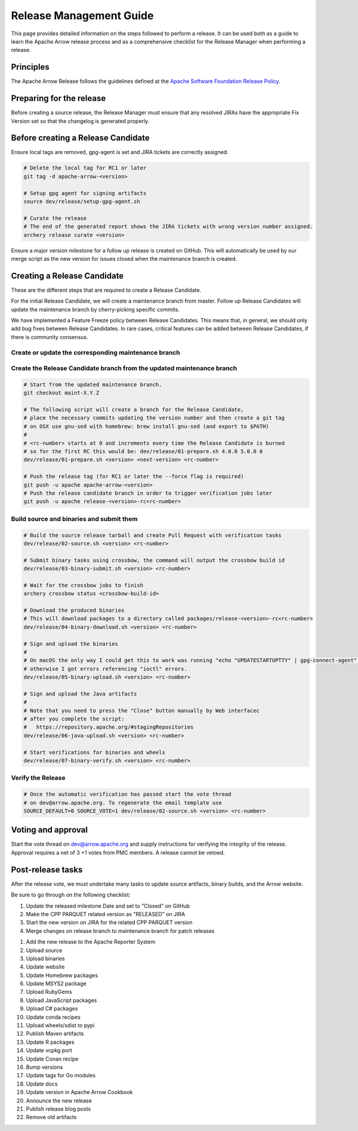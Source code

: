.. Licensed to the Apache Software Foundation (ASF) under one
.. or more contributor license agreements.  See the NOTICE file
.. distributed with this work for additional information
.. regarding copyright ownership.  The ASF licenses this file
.. to you under the Apache License, Version 2.0 (the
.. "License"); you may not use this file except in compliance
.. with the License.  You may obtain a copy of the License at

..   http://www.apache.org/licenses/LICENSE-2.0

.. Unless required by applicable law or agreed to in writing,
.. software distributed under the License is distributed on an
.. "AS IS" BASIS, WITHOUT WARRANTIES OR CONDITIONS OF ANY
.. KIND, either express or implied.  See the License for the
.. specific language governing permissions and limitations
.. under the License.

========================
Release Management Guide
========================

This page provides detailed information on the steps followed to perform
a release. It can be used both as a guide to learn the Apache Arrow release
process and as a comprehensive checklist for the Release Manager when
performing a release.

Principles
==========

The Apache Arrow Release follows the guidelines defined at the
`Apache Software Foundation Release Policy <https://www.apache.org/legal/release-policy.html>`_.

Preparing for the release
=========================

Before creating a source release, the Release Manager must ensure that any
resolved JIRAs have the appropriate Fix Version set so that the changelog is
generated properly.

.. dropdown:: Requirements
   :animate: fade-in-slide-down
   :class-title: sd-fs-5
   :class-container: sd-shadow-md

    Some steps of the release require being a committer or a PMC member.

    - Install the :ref:`Archery <archery>` utility which is required for the release.
    - You must not have any arrow-cpp or parquet-cpp environment variables defined except CC or CXX if you want to build with something other than GCC by default (e.g. clang).
    - A GPG key in the Apache Web of Trust to sign artifacts. This will have to be cross signed by other Apache committers/PMC members. If you have multiple GPG keys, you must set the correct GPG key ID in ``~/.gnupg/gpg.conf`` by adding:

    .. code-block::

        default-key ${YOUR_GPG_KEY_ID}

    - The GPG key needs to be added to this `SVN repo <https://dist.apache.org/repos/dist/dev/arrow/>`_ and `this one <https://dist.apache.org/repos/dist/release/arrow/>`_.
    - Configure Maven to `publish artifacts to Apache repositories <http://www.apache.org/dev/publishing-maven-artifacts.html>`_. You will need to `setup a master password <https://maven.apache.org/guides/mini/guide-encryption.html>`_ at ``~/.m2/settings-security.xml`` and ``settings.xml`` as specified on the `Apache guide <http://www.apache.org/dev/publishing-maven-artifacts.html#dev-env>`_. It can be tested with the following command:

    .. code-block::

        # You might need to export GPG_TTY=$(tty) to properly prompt for a passphrase
        mvn clean install -Papache-release

    - Have the build requirements for cpp and c_glib installed.
    - Set the ``CROSSBOW_GITHUB_TOKEN`` environment variable to automatically create the verify release Pull Request.
    - Install ``en_US.UTF-8`` locale. You can confirm available locales by ``locale -a``.
    - Install Python 3 as python
    - Create dev/release/.env from dev/release/.env.example. See the comments in dev/release/.env.example how to set each variable.
    - Setup :ref:`Crossbow<Crossbow>` as defined.
    - Have Docker and docker-compose installed.


Before creating a Release Candidate
===================================

Ensure local tags are removed, gpg-agent is set and JIRA tickets are correctly assigned.

.. code-block::

    # Delete the local tag for RC1 or later
    git tag -d apache-arrow-<version>
    
    # Setup gpg agent for signing artifacts
    source dev/release/setup-gpg-agent.sh
    
    # Curate the release
    # The end of the generated report shows the JIRA tickets with wrong version number assigned.
    archery release curate <version>

Ensure a major version milestone for a follow up release is created on GitHub. This will
automatically be used by our merge script as the new version for issues closed when
the maintenance branch is created.

Creating a Release Candidate
============================

These are the different steps that are required to create a Release Candidate.

For the initial Release Candidate, we will create a maintenance branch from master.
Follow up Release Candidates will update the maintenance branch by cherry-picking
specific commits.

We have implemented a Feature Freeze policy between Release Candidates.
This means that, in general, we should only add bug fixes between Release Candidates.
In rare cases, critical features can be added between Release Candidates, if
there is community consensus.

Create or update the corresponding maintenance branch
-----------------------------------------------------

.. tab-set::

   .. tab-item:: Initial Release Candidate

      .. code-block::

            # Execute the following from an up to date master branch.
            # This will create a branch locally called maint-X.Y.Z.
            # X.Y.Z corresponds with the Major, Minor and Patch version number
            # of the release respectively. As an example 9.0.0
            archery release --jira-cache /tmp/jiracache cherry-pick X.Y.Z --execute
            # Push the maintenance branch to the remote repository
            git push -u apache maint-X.Y.Z

   .. tab-item:: Follow up Release Candidates

      .. code-block::

            # First run in dry-mode to see which commits will be cherry-picked.
            # If there are commits that we don't want to get applied ensure the version on
            # JIRA is set to the following release.
            archery release --jira-cache /tmp/jiracache cherry-pick X.Y.Z --continue
            # Update the maintenance branch with the previous commits
            archery release --jira-cache /tmp/jiracache cherry-pick X.Y.Z --continue --execute
            # Push the updated maintenance branch to the remote repository
            git push -u apache maint-X.Y.Z

Create the Release Candidate branch from the updated maintenance branch
-----------------------------------------------------------------------

.. code-block::

    # Start from the updated maintenance branch.
    git checkout maint-X.Y.Z
    
    # The following script will create a branch for the Release Candidate,
    # place the necessary commits updating the version number and then create a git tag
    # on OSX use gnu-sed with homebrew: brew install gnu-sed (and export to $PATH)
    #
    # <rc-number> starts at 0 and increments every time the Release Candidate is burned
    # so for the first RC this would be: dev/release/01-prepare.sh 4.0.0 5.0.0 0
    dev/release/01-prepare.sh <version> <next-version> <rc-number>
    
    # Push the release tag (for RC1 or later the --force flag is required)
    git push -u apache apache-arrow-<version>
    # Push the release candidate branch in order to trigger verification jobs later
    git push -u apache release-<version>-rc<rc-number>

Build source and binaries and submit them
-----------------------------------------

.. code-block::

    # Build the source release tarball and create Pull Request with verification tasks
    dev/release/02-source.sh <version> <rc-number>
    
    # Submit binary tasks using crossbow, the command will output the crossbow build id
    dev/release/03-binary-submit.sh <version> <rc-number>
    
    # Wait for the crossbow jobs to finish
    archery crossbow status <crossbow-build-id>
    
    # Download the produced binaries
    # This will download packages to a directory called packages/release-<version>-rc<rc-number>
    dev/release/04-binary-download.sh <version> <rc-number>
    
    # Sign and upload the binaries
    #
    # On macOS the only way I could get this to work was running "echo "UPDATESTARTUPTTY" | gpg-connect-agent" before running this comment
    # otherwise I got errors referencing "ioctl" errors.
    dev/release/05-binary-upload.sh <version> <rc-number>
    
    # Sign and upload the Java artifacts
    #
    # Note that you need to press the "Close" button manually by Web interfacec
    # after you complete the script:
    #   https://repository.apache.org/#stagingRepositories
    dev/release/06-java-upload.sh <version> <rc-number>

    # Start verifications for binaries and wheels
    dev/release/07-binary-verify.sh <version> <rc-number>

Verify the Release
------------------

.. code-block::

    # Once the automatic verification has passed start the vote thread
    # on dev@arrow.apache.org. To regenerate the email template use
    SOURCE_DEFAULT=0 SOURCE_VOTE=1 dev/release/02-source.sh <version> <rc-number>

Voting and approval
===================

Start the vote thread on dev@arrow.apache.org and supply instructions for verifying the integrity of the release.
Approval requires a net of 3 +1 votes from PMC members. A release cannot be vetoed.

Post-release tasks
==================

After the release vote, we must undertake many tasks to update source artifacts, binary builds, and the Arrow website.

Be sure to go through on the following checklist:

#. Update the released milestone Date and set to "Closed" on GitHub
#. Make the CPP PARQUET related version as "RELEASED" on JIRA
#. Start the new version on JIRA for the related CPP PARQUET version
#. Merge changes on release branch to maintenance branch for patch releases

.. code-block::
    git checkout maint-<version>
    git merge release-<version>-rc<rc-number>
    git push apache maint-<version>

#. Add the new release to the Apache Reporter System
#. Upload source
#. Upload binaries
#. Update website
#. Update Homebrew packages
#. Update MSYS2 package
#. Upload RubyGems
#. Upload JavaScript packages
#. Upload C# packages
#. Update conda recipes
#. Upload wheels/sdist to pypi
#. Publish Maven artifacts
#. Update R packages
#. Update vcpkg port
#. Update Conan recipe
#. Bump versions
#. Update tags for Go modules
#. Update docs
#. Update version in Apache Arrow Cookbook
#. Announce the new release
#. Publish release blog posts
#. Remove old artifacts

.. dropdown:: Mark the released version as "RELEASED" on JIRA
   :animate: fade-in-slide-down
   :class-title: sd-fs-5
   :class-container: sd-shadow-md

   - Open https://issues.apache.org/jira/plugins/servlet/project-config/ARROW/administer-versions
   - Click "..." for the release version in "Actions" column
   - Select "Release"
   - Set "Release date"
   - Click "Release" button

.. dropdown:: Start the new version on JIRA
   :animate: fade-in-slide-down
   :class-title: sd-fs-5
   :class-container: sd-shadow-md

   - Open https://issues.apache.org/jira/plugins/servlet/project-config/ARROW/administer-versions
   - Click "..." for the next version in "Actions" column
   - Select "Edit"
   - Set "Start date"
   - Click "Save" button

.. dropdown:: Merge changes on release branch to maintenance branch for patch releases
   :animate: fade-in-slide-down
   :class-title: sd-fs-5
   :class-container: sd-shadow-md

   Merge ``release-X.Y.Z-rcN`` to ``maint-X.Y.Z``:

   .. code-block:: Bash

      # git checkout maint-10.0.0
      git checkout maint-X.Y.Z
      # git merge release-10.0.0-rc0
      git merge release-X.Y.Z-rcN
      # git push -u apache maint-10.0.0
      git push -u apache maint-X.Y.Z

.. dropdown:: Add the new release to the Apache Reporter System
   :animate: fade-in-slide-down
   :class-title: sd-fs-5
   :class-container: sd-shadow-md

   Add relevant release data for Arrow to `Apache reporter <https://reporter.apache.org/addrelease.html?arrow>`_.

.. dropdown:: Upload source release artifacts to Subversion
   :animate: fade-in-slide-down
   :class-title: sd-fs-5
   :class-container: sd-shadow-md

   A PMC member must commit the source release artifacts to Subversion:

   .. code-block:: Bash

      # dev/release/post-01-upload.sh 0.1.0 0
      dev/release/post-01-upload.sh <version> <rc>

.. dropdown:: Upload binary release artifacts to Artifactory
   :animate: fade-in-slide-down
   :class-title: sd-fs-5
   :class-container: sd-shadow-md

   A committer must upload the binary release artifacts to Artifactory:

   .. code-block:: Bash

      # dev/release/post-02-binary.sh 0.1.0 0
      dev/release/post-02-binary.sh <version> <rc number>

.. dropdown:: Update website
   :animate: fade-in-slide-down
   :class-title: sd-fs-5
   :class-container: sd-shadow-md

   Add a release note for the new version to our website and update the latest release information:

   .. code-block:: Bash

      ## Prepare your fork of https://github.com/apache/arrow-site .
      ## You need to do this only once.
      # git clone git@github.com:kou/arrow-site.git ../
      git clone git@github.com:<YOUR_GITHUB_ID>/arrow-site.git ../
      cd ../arrow-site
      ## Add git@github.com:apache/arrow-site.git as "apache" remote.
      git remote add apache git@github.com:apache/arrow-site.git
      cd -

      ## Generate a release note for the new version, update the
      ## latest release information automatically.
      # dev/release/post-03-website.sh 9.0.0 10.0.0
      dev/release/post-03-website.sh OLD_X.OLD_Y.OLD_Z X.Y.Z

   This script pushes a ``release-note-X.Y.Z`` branch to your ``apache/arrow-site`` fork. You need to open a pull request from the ``release-note-X.Y.Z`` branch on your Web browser.

.. dropdown:: Update Homebrew packages
   :animate: fade-in-slide-down
   :class-title: sd-fs-5
   :class-container: sd-shadow-md

   Open a pull request to Homebrew:

   .. code-block:: Bash

      ## You need to run this on macOS or Linux that Homebrew is installed.

      ## Fork https://github.com/Homebrew/homebrew-core on GitHub.
      ## You need to do this only once.
      ##
      ## Prepare your fork of https://github.com/Homebrew/homebrew-core .
      ## You need to do this only once.
      cd "$(brew --repository homebrew/core)"
      # git remote add kou git@github.com:kou/homebrew-core.git
      git remote add <YOUR_GITHUB_ID> git@github.com:<YOUR_GITHUB_ID>/homebrew-core.git
      cd -

      # dev/release/post-13-homebrew.sh 10.0.0 kou
      dev/release/post-13-homebrew.sh X.Y.Z <YOUR_GITHUB_ID>

   This script pushes a ``apache-arrow-X.Y.Z`` branch to your ``Homebrew/homebrew-core`` fork. You need to create a pull request from the ``apache-arrow-X.Y.Z`` branch with ``apache-arrow, apache-arrow-glib: X.Y.Z`` title on your Web browser.

.. dropdown:: Update MSYS2 packages
   :animate: fade-in-slide-down
   :class-title: sd-fs-5
   :class-container: sd-shadow-md

   Open a pull request to MSYS2:

   .. code-block:: Bash

      ## Fork https://github.com/msys2/MINGW-packages on GitHub.
      ## You need to do this only once.
      ##
      ## Prepare your fork of https://github.com/msys2/MINGW-packages .
      ## You need to do this only once.
      # git clone git@github.com:kou/MINGW-packages.git ../
      git clone git@github.com:<YOUR_GITHUB_ID>/MINGW-packages.git ../
      cd ../MINGW-packages
      ## Add https://github.com/msys2/MINGW-packages.git as "upstream" remote.
      git remote add upstream https://github.com/msys2/MINGW-packages.git
      cd -

      # dev/release/post-12-msys2.sh 10.0.0 ../MINGW-packages
      dev/release/post-12-msys2.sh X.Y.Z <YOUR_MINGW_PACAKGES_FORK>

   This script pushes a ``arrow-X.Y.Z`` branch to your ``msys2/MINGW-packages`` fork. You need to create a pull request from the ``arrow-X.Y.Z`` branch with ``arrow: Update to X.Y.Z`` title on your Web browser.

.. dropdown:: Update RubyGems
   :animate: fade-in-slide-down
   :class-title: sd-fs-5
   :class-container: sd-shadow-md

   You need an account on https://rubygems.org/ to release Ruby packages.

   If you have an account on https://rubygems.org/ , you need to join owners of the following gems:

   - red-arrow gem
   - red-arrow-cuda gem
   - red-arrow-dataset gem
   - red-arrow-flight gem
   - red-arrow-flight-sql gem
   - red-gandiva gem
   - red-parquet gem
   - red-plasma gem

   Existing owners can add a new account to the owners of them by the following command lines:

   .. code-block:: Bash

      gem owner red-arrow -a NEW_ACCOUNT
      gem owner red-arrow-cuda -a NEW_ACCOUNT
      gem owner red-arrow-dataset -a NEW_ACCOUNT
      gem owner red-arrow-flight -a NEW_ACCOUNT
      gem owner red-arrow-flight-sql -a NEW_ACCOUNT
      gem owner red-gandiva -a NEW_ACCOUNT
      gem owner red-parquet -a NEW_ACCOUNT
      gem owner red-plasma -a NEW_ACCOUNT

   Update RubyGems after Homebrew packages and MSYS2 packages are updated:

   .. code-block:: Bash

      # dev/release/post-04-ruby.sh 10.0.0
      dev/release/post-04-ruby.sh X.Y.Z

.. dropdown:: Update JavaScript packages
   :animate: fade-in-slide-down
   :class-title: sd-fs-5
   :class-container: sd-shadow-md

   In order to publish the binary build to npm, you will need to get access to the project by asking one of the current collaborators listed at https://www.npmjs.com/package/apache-arrow packages.

   When you have access, you can publish releases to npm by running the ``npm-release.sh`` script inside the JavaScript source release:

   .. code-block:: Bash

      # Login to npmjs.com (You need to do this only for the first time)
      npm login --registry=https://registry.yarnpkg.com/

      # dev/release/post-05-js.sh 10.0.0
      dev/release/post-05-js.sh X.Y.Z

.. dropdown:: Update C# packages
   :animate: fade-in-slide-down
   :class-title: sd-fs-5
   :class-container: sd-shadow-md

   You need an account on https://www.nuget.org/. You need to join owners of Apache.Arrow package. Existing owners can invite you to the owners at https://www.nuget.org/packages/Apache.Arrow/Manage .

   You need to create an API key at https://www.nuget.org/account/apikeys to upload from command line.

   Install the latest .NET Core SDK from https://dotnet.microsoft.com/download .

   .. code-block:: Bash

      # NUGET_API_KEY=YOUR_NUGET_API_KEY dev/release/post-06-csharp.sh 10.0.0
      NUGET_API_KEY=<your NuGet API key> dev/release/post-06-csharp.sh X.Y.Z

.. dropdown:: Upload wheels/sdist to PyPI
   :animate: fade-in-slide-down
   :class-title: sd-fs-5
   :class-container: sd-shadow-md

   pip binary packages (called "wheels") and source package (called "sdist") are built using the crossbow tool that we used above during the release candidate creation process and then uploaded to PyPI (Python Package Index) under the pyarrow package.

   We use the twine tool to upload wheels to PyPI:

   .. code-block:: Bash

      # dev/release/post-09-python.sh 10.0.0
      dev/release/post-09-python.sh <version>

.. dropdown:: Publish Maven packages
   :animate: fade-in-slide-down
   :class-title: sd-fs-5
   :class-container: sd-shadow-md

   - Logon to the Apache repository: https://repository.apache.org/#stagingRepositories
   - Select the Arrow staging repository you created for RC: ``orgapachearrow-XXXX``
   - Click the ``release`` button

.. dropdown:: Update R packages
   :animate: fade-in-slide-down
   :class-title: sd-fs-5
   :class-container: sd-shadow-md

   To publish the R package on CRAN, there are a few steps we need to do first
   in order to ensure that binaries for Windows and macOS are available to CRAN.
   Jeroen Ooms <jeroenooms@gmail.com> maintains several projects that build C++
   dependencies for R packages for macOS and Windows. We test copies of these
   same build scripts in our CI, and at release time, we need to send any
   changes we have and update the versions/hashes upstream.

   When the release candidate is made, make draft pull requests to each
   repository using the rc, updating the version and SHA, as well as any cmake
   build changes from the corresponding files in apache/arrow. Jeroen may
   merge these PRs before the release vote passes, build the binary artifacts,
   and publish them in the right places so that we can do pre-submission checks
   (see below). After the release candidate vote passes, update these PRs
   to point to the official (non-rc) URL and mark them as ready for review.
   Jeroen will merge, build the binary artifacts, and publish them in the
   right places. See the
   `packaging checklist <https://github.com/apache/arrow/blob/master/r/PACKAGING.md>`_.
   for a precise list of pull requests that must be made prior to submission
   to CRAN.

   Once these binary prerequisites have been satisfied, we can submit to CRAN.
   Given the vagaries of the process, it is best if the R developers on the
   project verify the CRAN-worthiness of the package before submitting.
   Our CI systems give us some coverage for the things that CRAN checks, but
   there are a couple of final tests we should do to confirm that the release
   binaries will work and that everything runs on the same infrastructure that
   CRAN has, which is difficult/impossible to emulate fully on Travis or with
   Docker. For a precise list of checks, see the
   `packaging checklist <https://github.com/apache/arrow/blob/master/r/PACKAGING.md>`_.

   Once all checks are clean, we submit to CRAN, which has a web form for
   uploading packages. The release process requires email confirmation
   from the R package maintainer, currently Neal Richardson.

.. dropdown:: Update vcpkg port
   :animate: fade-in-slide-down
   :class-title: sd-fs-5
   :class-container: sd-shadow-md

   Open a pull request to vcpkg:

   .. code-block:: Bash

      ## Fork https://github.com/microsoft/vcpkg on GitHub.
      ## You need to do this only once.
      ##
      ## Prepare your fork of https://github.com/microsoft/vcpkg .
      ## You need to do this only once.
      # git clone git@github.com:kou/vcpkg.git ../
      git clone git@github.com:<YOUR_GITHUB_ID>/vcpkg.git ../
      cd ../vcpkg
      ./bootstrap-vcpkg.sh
      ## Add https://github.com/microsoft/vcpkg.git as "upstream" remote.
      git remote add upstream https://github.com/microsoft/vcpkg.git
      cd -

      # dev/release/post-14-vcpkg.sh 10.0.0 ../vcpkg
      dev/release/post-14-vcpkg.sh X.Y.Z <YOUR_VCPKG_FORK>

   This script pushes a ``arrow-X.Y.Z`` branch to your ``microsoft/vcpkg`` fork. You need to create a pull request from the ``arrow-X.Y.Z`` branch with ``[arrow] Update to X.Y.Z`` title on your Web browser.

.. dropdown:: Update Conan port
   :animate: fade-in-slide-down
   :class-title: sd-fs-5
   :class-container: sd-shadow-md

   TODO

.. dropdown:: Bump versions
   :animate: fade-in-slide-down
   :class-title: sd-fs-5
   :class-container: sd-shadow-md

   .. code-block:: Bash

      # dev/release/post-11-bump-versions.sh 10.0.0 11.0.0
      dev/release/post-11-bump-versions.sh X.Y.Z NEXT_X.NEXT_Y.NEXT_Z

.. dropdown:: Update tags for Go modules
   :animate: fade-in-slide-down
   :class-title: sd-fs-5
   :class-container: sd-shadow-md

   .. code-block:: Bash

      # dev/release/post-10-go.sh 10.0.0
      dev/release/post-10-go.sh X.Y.Z

.. dropdown:: Update docs
   :animate: fade-in-slide-down
   :class-title: sd-fs-5
   :class-container: sd-shadow-md

   The documentations are generated in the release process. We just need to upload the generated documentations:

   .. code-block:: Bash

      ## Prepare your fork of https://github.com/apache/arrow-site .
      ## You need to do this only once.
      # git clone git@github.com:kou/arrow-site.git ../
      git clone git@github.com:<YOUR_GITHUB_ID>/arrow-site.git ../
      cd ../arrow-site
      ## Add git@github.com:apache/arrow-site.git as "apache" remote.
      git remote add apache git@github.com:apache/arrow-site.git
      cd -

      # dev/release/post-08-docs.sh 10.0.0 9.0.0
      dev/release/post-08-docs.sh X.Y.Z PREVIOUS_X.PREVIOUS_Y.PREVIOUS_Z

.. dropdown:: Update version in Apache Arrow Cookbook
   :animate: fade-in-slide-down
   :class-title: sd-fs-5
   :class-container: sd-shadow-md

   TODO

.. dropdown:: Announce the new release
   :animate: fade-in-slide-down
   :class-title: sd-fs-5
   :class-container: sd-shadow-md

   Write a release announcement (see `example <https://lists.apache.org/thread/6rkjwvyjjfodrxffllh66pcqnp729n3k>`_) and send to announce@apache.org and dev@arrow.apache.org.

   The announcement to announce@apache.org must be sent from your apache.org e-mail address to be accepted.

.. dropdown:: Publish release blog post
   :animate: fade-in-slide-down
   :class-title: sd-fs-5
   :class-container: sd-shadow-md

   TODO

.. dropdown:: Remove old artifacts
   :animate: fade-in-slide-down
   :class-title: sd-fs-5
   :class-container: sd-shadow-md

   Remove RC artifacts on https://dist.apache.org/repos/dist/dev/arrow/ and old release artifacts on https://dist.apache.org/repos/dist/release/arrow to follow `the ASF policy <https://infra.apache.org/release-download-pages.html#current-and-older-releases>`_:

   .. code-block:: Bash

      dev/release/post-07-remove-old-artifacts.sh
